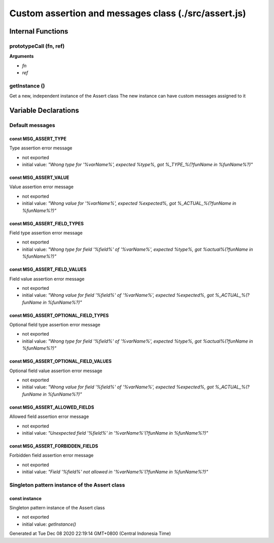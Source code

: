 =====================================================
Custom assertion and messages class (./src/assert.js)
=====================================================



Internal Functions
==================


prototypeCall (fn, ref)
~~~~~~~~~~~~~~~~~~~~~~~

**Arguments**

* `fn`

* `ref`


getInstance ()
~~~~~~~~~~~~~~

Get a new, independent instance of the Assert class The new instance can have custom messages assigned to it


Variable Declarations
=====================


Default messages
~~~~~~~~~~~~~~~~


const MSG_ASSERT_TYPE
---------------------

Type assertion error message

* not exported
* initial value: `"Wrong type for '%varName%', expected %type%, got %_TYPE_%(?funName in %funName%?)"`


const MSG_ASSERT_VALUE
----------------------

Value assertion error message

* not exported
* initial value: `"Wrong value for '%varName%', expected %expected%, got %_ACTUAL_%(?funName in %funName%?)"`


const MSG_ASSERT_FIELD_TYPES
----------------------------

Field type assertion error message

* not exported
* initial value: `"Wrong type for field '%field%' of '%varName%', expected %type%, got %actual%(?funName in
  %funName%?)"`


const MSG_ASSERT_FIELD_VALUES
-----------------------------

Field value assertion error message

* not exported
* initial value: `"Wrong value for field '%field%' of '%varName%', expected %expected%, got %_ACTUAL_%(?funName in
  %funName%?)"`


const MSG_ASSERT_OPTIONAL_FIELD_TYPES
-------------------------------------

Optional field type assertion error message

* not exported
* initial value: `"Wrong type for field '%field%' of '%varName%', expected %type%, got %actual%(?funName in
  %funName%?)"`


const MSG_ASSERT_OPTIONAL_FIELD_VALUES
--------------------------------------

Optional field value assertion error message

* not exported
* initial value: `"Wrong value for field '%field%' of '%varName%', expected %expected%, got %_ACTUAL_%(?funName in
  %funName%?)"`


const MSG_ASSERT_ALLOWED_FIELDS
-------------------------------

Allowed field assertion error message

* not exported
* initial value: `"Unexpected field '%field%' in '%varName%'(?funName in %funName%?)"`


const MSG_ASSERT_FORBIDDEN_FIELDS
---------------------------------

Forbidden field assertion error message

* not exported
* initial value: `"Field '%field%' not allowed in '%varName%'(?funName in %funName%?)"`


Singleton pattern instance of the Assert class
~~~~~~~~~~~~~~~~~~~~~~~~~~~~~~~~~~~~~~~~~~~~~~


const instance
--------------

Singleton pattern instance of the Assert class

* not exported
* initial value: `getInstance()`

Generated at Tue Dec 08 2020 22:19:14 GMT+0800 (Central Indonesia Time)